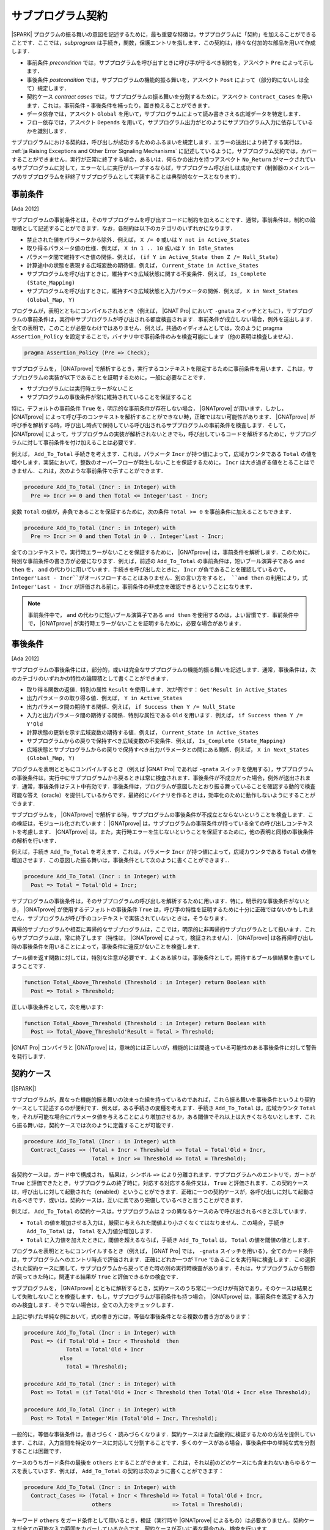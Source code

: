 .. _ja Subprogram Contracts:

サブプログラム契約
====================

|SPARK| プログラムの振る舞いの意図を記述するために，最も重要な特徴は，サブプログラムに「契約」を加えることができることです．ここでは，`subprogram` は手続き，関数，保護エントリを指します．この契約は，様々な付加的な部品を用いて作成します．

* 事前条件 `precondition` では，サブプログラムを呼び出すときに呼び手が守るべき制約を，アスペクト ``Pre`` によって示します．
* 事後条件 `postcondition` では，サブプログラムの機能的振る舞いを，アスペクト ``Post`` によって（部分的にないしは全て）規定します．
* 契約ケース `contract cases` では，サブプログラムの振る舞いを分割するために，アスペクト ``Contract_Cases`` を用います．これは，事前条件・事後条件を補ったり，置き換えることができます．
* データ依存では，アスペクト ``Global`` を用いて，サブプログラムによって読み書きさえる広域データを特定します．
* フロー依存では，アスペクト ``Depends`` を用いて，サブプログラム出力がどのようにサブプログラム入力に依存しているかを識別します．

サブプログラムにおける契約は，呼び出しが成功するためのふるまいを規定します．エラーの送出により終了する実行は， :ref:`ja Raising Exceptions and Other Error Signaling Mechanisms` に記述しているように，サブプログラム契約では，カバーすることができません．実行が正常に終了する場合，あるいは．何らかの出力を持つアスペクト ``No_Return`` がマークされているサブプログラムに対して，エラーなしに実行がループするならば，サブプログラム呼び出しは成功です（制御器のメインループのサブプログラムを非終了サブプログラムとして実装することは典型的なケースとなります）．

.. _ja Preconditions:

事前条件
-------------

[Ada 2012]

サブプログラムの事前条件とは，そのサブプログラムを呼び出すコードに制約を加えることです．通常，事前条件は，制約の論理積として記述することができます．なお，各制約は以下のカテゴリのいずれかになります．

* 禁止された値をパラメータから除外．例えば， ``X /= 0`` 或いは ``Y not in Active_States``
* 取り得るパラメータ値の仕様．例えば， ``X in 1 .. 10`` 或いは ``Y in Idle_States``
* パラメータ間で維持すべき値の関係．例えば， ``(if Y in Active_State then Z /= Null_State)``
* 計算途中の状態を表現する広域変数の期待値．例えば， ``Current_State in Active_States``
* サブプログラムを呼び出すときに，維持すべき広域状態に関する不変条件．例えば， ``Is_Complete (State_Mapping)``
* サブプログラムを呼び出すときに，維持すべき広域状態と入力パラメータの関係．例えば， ``X in Next_States (Global_Map, Y)``

プログラムが，表明とともにコンパイルされるとき（例えば， |GNAT Pro| において ``-gnata`` スイッチとともに），サブプログラムの事前条件は，実行中サブプログラムが呼び出される都度検査されます．事前条件が成立しない場合，例外を送出します．全ての表明で，このことが必要なわけではありません．例えば，共通のイディオムとしては，次のように pragma  ``Assertion_Policy`` を設定することで，バイナリ中で事前条件のみを検査可能にします（他の表明は検査しません）．

.. code-block:: ada

   pragma Assertion_Policy (Pre => Check);

サブプログラムを， |GNATprove| で解析するとき，実行するコンテキストを限定するために事前条件を用います．これは，サブプログラムの実装が以下であることを証明するために，一般に必要なことです．

* サブプログラムには実行時エラーがないこと
* サブプログラムの事後条件が常に維持されていることを保証すること

特に，デフォルトの事前条件 ``True`` を，明示的な事前条件が存在しない場合， |GNATprove| が用います．しかし， |GNATprove| によって呼び手のコンテキストを解析することができない時，正確ではない可能性があります． |GNATprove| が呼び手を解析する時，呼び出し時点で保持している呼び出されるサブプログラムの事前条件を検査します．そして， |GNATprove| によって，サブプログラムの実装が解析されないときでも，呼び出しているコードを解析するために，サブプログラムに対して事前条件を付け加えることは必要です．

例えば， ``Add_To_Total`` 手続きを考えます．これは，パラメータ ``Incr`` が持つ値によって，広域カウンタである ``Total`` の値を増やします．実装において，整数のオーバーフローが発生しないことを保証するために， ``Incr`` は大き過ぎる値をとることはできません．これは，次のような事前条件で示すことができます．

.. code-block:: ada

   procedure Add_To_Total (Incr : in Integer) with
     Pre => Incr >= 0 and then Total <= Integer'Last - Incr;

変数 ``Total`` の値が，非負であることを保証するために，次の条件 ``Total >= 0`` を事前条件に加えることもできます．

.. code-block:: ada

   procedure Add_To_Total (Incr : in Integer) with
     Pre => Incr >= 0 and then Total in 0 .. Integer'Last - Incr;

全てのコンテキストで，実行時エラーがないことを保証するために， |GNATprove| は，事前条件を解析します．このために，特別な事前条件の書き方が必要になります．例えば，前述の ``Add_To_Total`` の事前条件は，短いブール演算子である ``and then`` を， ``and`` の代わりに用いています．手続きを呼び出したときに， ``Incr`` が負であることを確認しているので， ``Integer'Last - Incr``がオーバフローすることはありません．別の言い方をすると， ``and then`` の利用により，式 ``Integer'Last - Incr`` が評価される前に，事前条件の非成立を確認できるということになります．

.. note::

   事前条件中で， ``and`` の代わりに短いブール演算子である ``and then`` を使用するのは，よい習慣です．事前条件中で， |GNATprove| が実行時エラーがないことを証明するために，必要な場合があります．

.. _ja Postconditions:

事後条件
--------------

[Ada 2012]

サブプログラムの事後条件には，部分的，或いは完全なサブプログラムの機能的振る舞いを記述します．通常，事後条件は，次のカテゴリのいずれかの特性の論理積として書くことができます．

* 取り得る関数の返値．特別の属性 ``Result`` を使用します．次が例です： ``Get'Result in Active_States``
* 出力パラメータの取り得る値．例えば， ``Y in Active_States``
* 出力パラメータ間の期待する関係．例えば，  ``if Success then Y /= Null_State``
* 入力と出力パラメータ間の期待する関係．特別な属性である ``Old`` を用います．例えば， ``if Success then Y /= Y'Old``
* 計算状態の更新を示す広域変数の期待する値．例えば， ``Current_State in Active_States``
* サブプログラムからの戻りで保持すべき広域変数の不変条件．例えば，  ``Is_Complete (State_Mapping)``
* 広域状態とサブプログラムからの戻りで保持すべき出力パラメータとの間にある関係．例えば， ``X in Next_States (Global_Map, Y)``

プログラムを表明とともにコンパイルするとき（例えば |GNAT Pro| であれば ``-gnata`` スイッチを使用する），サブプログラムの事後条件は，実行中にサブプログラムから戻るときは常に検査されます．事後条件が不成立だった場合，例外が送出されます．通常，事後条件はテスト中有効です．事後条件は，プログラムが意図したとおり振る舞っていることを確認する動的で検査可能な答え（oracle）を提供しているからです．最終的にバイナリを作るときは，効率化のために動作しないようにすることができます．

サブプログラムを， |GNATprove| で解析する時，サブプログラムの事後条件が不成立とならないということを検査します．この検証は，モジュール化されています： |GNATprove| は，サブプログラムの事前条件が持っている全ての呼び出しコンテキストを考慮します． |GNATprove| は，また，実行時エラーを生じないということを保証するために，他の表明と同様の事後条件の解析を行います．

例えば，手続き ``Add_To_Total`` を考えます．これは，パラメータ ``Incr`` が持つ値によって，広域カウンタである ``Total`` の値を増加させます．この意図した振る舞いは，事後条件として次のように書くことができます．．

.. code-block:: ada

   procedure Add_To_Total (Incr : in Integer) with
     Post => Total = Total'Old + Incr;

サブプログラムの事後条件は，そのサブプログラムの呼び出しを解析するために用います．特に，明示的な事後条件がないとき， |GNATprove| が使用するデフォルトの事後条件 ``True`` は，呼び手の特性を証明するために十分に正確ではないかもしれません．サブプログラムが呼び手のコンテキストで実装されていないときは，そうなります．

再帰的サブプログラムや相互に再帰的なサブプログラムは，ここでは，明示的に非再帰的サブプログラムとして扱います．これらサブプログラムは，常に終了します（特性は， |GNATprove| によって，検証されません）． |GNATprove| は各再帰呼び出し時の事後条件を用いることによって，事後条件に違反がないことを検査します．

ブール値を返す関数に対しては，特別な注意が必要です．よくある誤りは，事後条件として，期待するブール値結果を書いてしまうことです．

.. code-block:: ada

   function Total_Above_Threshold (Threshold : in Integer) return Boolean with
     Post => Total > Threshold;

正しい事後条件として，次を用います:

.. code-block:: ada

   function Total_Above_Threshold (Threshold : in Integer) return Boolean with
     Post => Total_Above_Threshold'Result = Total > Threshold;

|GNAT Pro| コンパイラと |GNATprove| は，意味的には正しいが，機能的には間違っている可能性のある事後条件に対して警告を発行します．

.. _ja Contract Cases:

契約ケース
--------------

[|SPARK|]

サブプログラムが，異なった機能的振る舞いの決まった組を持っているのであれば，これら振る舞いを事後条件というより契約ケースとして記述するのが便利です．例えば，ある手続きの変種を考えます．手続き ``Add_To_Total`` は，広域カウンタ ``Total`` を，それが可能な場合にパラメータ値を与えることにより増加させるか，ある閾値でそれ以上は大きくならないとします．これら振る舞いは，契約ケースでは次のように定義することが可能です．

.. code-block:: ada

   procedure Add_To_Total (Incr : in Integer) with
     Contract_Cases => (Total + Incr < Threshold  => Total = Total'Old + Incr,
                        Total + Incr >= Threshold => Total = Threshold);

各契約ケースは，ガード中で構成され， 結果は，シンボル ``=>`` により分離されます．サブプログラムへのエントリで，ガートが ``True`` と評価できたとき，サブプログラムの終了時に，対応する対応する条件文は， ``True`` と評価されます．この契約ケースは，呼び出しに対して起動された（enabled）ということができます．正確に一つの契約ケースが，各呼び出しに対して起動されるべきです．或いは，契約ケースは，互いに素であり完備しているべきと言うことができます．

例えば， ``Add_To_Total`` の契約ケースは，サブプログラムは 2 つの異なるケースのみで呼び出されるべきと示しています．

* ``Total`` の値を増加させる入力は，厳密に与えられた閾値より小さくなくてはなりません．この場合，手続き ``Add_To_Total`` は， ``Total`` を入力値分増加します．
*  ``Total`` に入力値を加えたときに，閾値を超えるならば，手続き ``Add_To_Total`` は， ``Total`` の値を閾値の値とします．

プログラムを表明とともにコンパイルするとき（例えば， |GNAT Pro| では， ``-gnata`` スイッチを用いる），全てのカード条件は，サブプログラムへのエントリ時点で評価されます．正確にどれか一つが ``True`` であることを実行時に検査します．この選択された契約ケースに関して，サブプログラムから戻ってきた時の別の実行時検査があります．それは，サブプログラムから制御が戻ってきた時に，関連する結果が ``True`` と評価できるかの検査です．

サブプログラムを， |GNATprove| とともに解析するとき，契約ケースのうち常に一つだけが有効であり，そのケースは結果として失敗しないことを検査します．もし，サブプログラムが事前条件も持つ場合， |GNATprove| は，事前条件を満足する入力のみ検査します．そうでない場合は，全ての入力をチェックします．

上記に挙げた単純な例において，式の書き方には，等価な事後条件となる複数の書き方があります：

.. code-block:: ada

   procedure Add_To_Total (Incr : in Integer) with
     Post => (if Total'Old + Incr < Threshold  then
                Total = Total'Old + Incr
              else
                Total = Threshold);

   procedure Add_To_Total (Incr : in Integer) with
     Post => Total = (if Total'Old + Incr < Threshold then Total'Old + Incr else Threshold);

   procedure Add_To_Total (Incr : in Integer) with
     Post => Total = Integer'Min (Total'Old + Incr, Threshold);

一般的に，等価な事後条件は，書きづらく・読みづらくなります．契約ケースはまた自動的に検証するための方法を提供しています．これは，入力空間を特定のケースに対応して分割することです．多くのケースがある場合，事後条件中の単純な式を分割することは困難です．

ケースのうちガード条件の最後を  ``others`` とすることができます．これは，それ以前のどのケースにも含まれないあらゆるケースを表しています．例えば， ``Add_To_Total`` の契約は次のように書くことができます：

.. code-block:: ada

   procedure Add_To_Total (Incr : in Integer) with
     Contract_Cases => (Total + Incr < Threshold => Total = Total'Old + Incr,
                        others                   => Total = Threshold);

キーワード ``others`` をガード条件として用いるとき，検証（実行時や |GNATprove| によるもの）は必要ありません．契約ケースが全ての可能な入力範囲をカバーしているからです．契約ケースが互いに素な場合のみ，検査を行います．

.. _ja Data Dependencies:

データ依存
-----------------

[|SPARK|]

サブプログラムのデータ依存（Data Dependencies）によって，サブプログラムが読み書き可能な広域データを指定します．パラメータに関する記述とともに用いることで，サブプログラムの完全な入力および出力を規定できます．パラメータと同様に，データ依存中で示される広域変数は，入力に対して  ``Input`` モード，出力に対して ``Output`` モード，入力でありかつ出力でもある広域変数に対して ``In_Out`` と記述します．そして，最後に， ``Proof_In`` モードです．これは，契約ないしは表明中でのみ読まれる入力を定義します．例えば，広域カウンタ ``Total`` を増加させる手続き ``Add_To_Total`` のデータ依存は，次のようになります．

.. code-block:: ada

   procedure Add_To_Total (Incr : in Integer) with
     Global => (In_Out => Total);

保護サブプログラムでは，保護オブジェクトは，サブプログラムの暗黙的パラメータと考えます：

* 保護関数の暗黙的 ``in`` モードパラメータ
* 保護手続きないしは保護エントリーの暗黙的  ``in out`` モードパラメータ

データ依存は，プログラムのコンパイルや実行時の振る舞いに何の影響も与えません．サブプログラムを |GNATprove| を用いて解析する時，サブプログラムの次の実装を検査します：

* データ依存に指定のある広域入力のみを読み出しいるか
* データ依存に指定のある広域出力のみに書き込んでいるか
* 入力ではない広域出力を常に完全に初期化しているか

|GNATprove| の解析に関するより詳しい内容については， :ref:`ja Data Initialization Policy` を参照のこと．解析中， |GNATprove| は，呼び手を解析するために，呼ばれているコードの記載されたデータ依存を使用します．もし，データ依存が存在しない場合は，呼ばれているコードに対するデフォルトのデータ依存契約が生成されます．

サブプログラム上のデータ依存を記述することにより，様々な利点があります．また，ユーザがデータ依存を契約に追加するのには，様々な理由があります．

* |GNATprove| は，サブプログラムの実装が，広域データへの指定したアクセスを遵守しているかを自動的に検証します．
* |GNATprove| は，サブプログラムの呼び手のデータおよびフロー依存を解析するために，フロー解析を行うときに指定した契約を利用します．これは単に生成されたデータ依存よりも精度の高い（即ち間違った警告が少ない）解析が可能となります．
* |GNATprove| は，実行時エラーがないこと，およびサブプログラムの呼び出し側の機能的な契約を検査するために，証明中に指定した契約を用います．こうすることで，単に生成されたデータ依存を用いるよりもより精度の高い（即ち間違った警告が少ない）解析が可能となります．

データ依存が，サブプログラム上で指定されているとき，サブプログラムにおける全ての広域データの読みだしと，書き込みの全てを指定すべきです．もし，サブプログラムが，広域的入力も出力も持たない場合は， ``null`` データ依存を用いて，記述することができます．

.. code-block:: ada

   function Get (X : T) return Integer with
     Global => null;

サブプログラムが，広域入力のみを持ち，広域出力を持たない場合， ``Input`` モードを用いて指定します：

.. code-block:: ada

   function Get_Sum return Integer with
     Global => (Input => (X, Y, Z));

或いは，モードなしで記載しても同値になります．

.. code-block:: ada

   function Get_Sum return Integer with
     Global => (X, Y, Z);

［注］所与のモードに対する広域入力あるいは広域出力のリストには括弧を用いること．

読み書きされる広域データは， ``In_Out`` モードとして記述されるべきです．入力と出力と分けてはいけません．例えば， ``Add_To_Total`` に対するデータ依存の記述は不正であり， |GNATprove| は，エラーとします．

.. code-block:: ada

   procedure Add_To_Total (Incr : in Integer) with
     Global => (Input  => Total,
                Output => Total);  --  INCORRECT

サブプログラム中で，部分的に記載されている広域データも，出力とはせずに ``In_Out`` とすべきです．詳しくは次を参照下さい  :ref:`ja Data Initialization Policy`.

.. _ja Flow Dependencies:

フロー依存
-----------------

[|SPARK|]

サブプログラムのフロー依存では，サブプログラムの出力（出力パラメータと広域的出力）が入力（入力パラメータと広域入力）に如何に依存しているかを指定します．例えば，広域カウンタ  ``Total`` の値を増加する手続き ``Add_To_Total`` のフロー依存は次のように規定できます：

.. code-block:: ada

   procedure Add_To_Total (Incr : in Integer) with
     Depends => (Total => (Total, Incr));

上記のフロー依存は，次のように読むことができます．「広域変数 ``Total`` の出力値は，広域変数 ``Total`` とパラメータ ``Incr`` に依存している」

保護サブプログラムに関しては，保護オブジェクトをサブプログラムの暗黙的パラメータと考えることができ，保護ユニット（型あるいはオブジェクト）という名前を使って，フロー依存中で次のように宣言可能です．

* 保護関数の暗黙的 ``in`` モードのパラメータとして．フロー依存の右手側に記載します．
* 保護手続き或いは保護エントリの暗黙的 ``in out`` モードパラメータとして． フロー依存の左手側・右手側両方に記載できます．

フロー依存は，プログラムのコンパイルや実行時の振る舞いに何の影響も与えません．サブプログラムが， |GNATprove| で解析されるとき，サブプログラムの実装中で，フロー依存で規定したように，出力が入力に依存していることを検査します．その解析中， |GNATprove| は，呼び手を解析するために，呼ばれるコードに規定されたフロー依存を利用します．もしフロー依存の記述がない場合，呼ばれる側のコードには，デフォルトのフロー依存契約が，生成されます．

フロー依存がサブプログラムにおいて指定された時，入力から出力への全てのフローを記述する必要があります．特に，部分的に書かれているパラメータの出力値或いは広域的変数が，その入力値に依存する場合はそうです．（詳しくは， :ref:`ja Data Initialization Policy` を参照下さい）

パラメータあるいは広域変数の出力値が，その入力値に依存するとき，関係するフロー依存は，短縮シンボル ``+`` を使用することができます．このシンボルによって，変数の出力値は，変数の入力値とリスト化された他の入力に依存しているということ示すことができます．例えば， ``Add_To_Total`` のフロー依存は，次のように指定でき，それは同値となります：

.. code-block:: ada

   procedure Add_To_Total (Incr : in Integer) with
     Depends => (Total =>+ Incr);

出力値が入力値に依存しないときは，出力値は定数によって（再）初期化されているだけなので入力値には依存しないということを意味し，そのことを示すフロー依存では， ``null`` 入力リストを用いることができます：

.. code-block:: ada

   procedure Init_Total with
     Depends => (Total => null);

.. _ja State Abstraction and Contracts:

状態抽象と契約
-------------------------------

[|SPARK|]

これまでに説明してきたサブプログラム契約では，直接に広域変数を扱ってきました．多くの場合そうすることができません．広域変数は，他のユニットで定義されていたり，直接見ることができないからです（パッケージ仕様のプライベート領域で定義されているか，パッケージ実装いおいて定義されているからです）．その場合は，契約における不可視の広域データを示すために， |SPARK| における抽象状態の表記を用いることができます．

.. _ja State Abstraction and Dependencies:

状態抽象と依存
^^^^^^^^^^^^^^^^^^^^^^^^^^^^^^^^^^

もし，手続き ``Add_To_Total`` によって値を増加する広域変数 ``Total`` がパッケージの実装で定義され，クライアントパッケージ中の手続き ``Cash_Tickets`` が， ``Add_To_Total`` を呼び出しているとします． ``Total`` を定義しているパッケージ ``Account`` は， ``Total`` を示す抽象状態 ``State`` を定義することができます． それを， ``Cash_Tickets`` のデータ・フロー依存中で，用いることができます．

.. code-block:: ada

   procedure Cash_Tickets (Tickets : Ticket_Array) with
     Global  => (Output => Account.State),
     Depends => (Account.State => Tickets);

広域変数 ``Total`` は，ユニット ``Account`` のクライアントからは不可視になるので， ``Account`` の仕様部の可視領域においても不可視になります．それ故， ``Account`` における外部から可視のサブプログラムは，そのデータ・フロー依存中で，抽象状態 ``State`` を使う必要があります．例えば：

.. code-block:: ada

   procedure Init_Total with
     Global  => (Output => State),
     Depends => (State => null);

   procedure Add_To_Total (Incr : in Integer) with
     Global  => (In_Out => State),
     Depends => (State =>+ Incr);

次に， ``Init_Total`` と ``Add_To_Total`` の実装は，それぞれ ``Refined_Global`` と ``Refined_Depends`` によって導入した洗練したデータおよびフロー依存を定義することができます．この手続き中で，具体的な変数により，サブプログラムに対する正確な依存関係を与えます．

.. code-block:: ada

   procedure Init_Total with
     Refined_Global  => (Output => Total),
     Refined_Depends => (Total => null)
   is
   begin
      Total := 0;
   end Init_Total;

   procedure Add_To_Total (Incr : in Integer) with
     Refined_Global  => (In_Out => Total),
     Refined_Depends => (Total =>+ Incr)
   is
   begin
      Total := Total + Incr;
   end Add_To_Total;

ここで，洗練された依存性は， ``State`` を ``Total`` によって置き換えたときの抽象的依存と同様です．しかし，常にそうとは限りません．特に抽象状態が，複数の具体的な変数に置き換えられた場合は，異なります． |GNATprove| は次をチェックします．

* 各抽象広域 input が，具体的広域入力が示している，少なくとも一つの構成物を持っていること．
* 各抽象広域 in_out が，入力モードで指定す構成物の少なくとも一つを持っており，出力モードの一つ（或いは，in_out モードの少なくとも一つの構成物）を持っていること．
* 各抽象広域 output が，具体的広域出力によって示される全ての構成物を持っていること．
* 具体的フロー依存が，抽象フロー依存のサブセットであること．

|GNATprove| は，パッケージ ``Account`` の外部への呼び出しを解析する時， ``Init_Total`` と ``Add_To_Total`` の抽象契約（データとフロー依存）を用います．また，パッケージ ``Account`` の内部への呼び出しを解析する時 ``Init_Total`` と ``Add_To_Total`` のより正確で洗練した契約（即ち洗練したデータとフロー依存）を用います．

洗練した依存は，現在のユニット中で洗練された抽象状態を含んでいるデータと／またはフロー依存のサブプログラムおよびタスクの両方において指定することができます．

.. _ja State Abstraction and Functional Contracts:

状態抽象と関数契約
^^^^^^^^^^^^^^^^^^^^^

もし，グローバル変数が，データ依存に対して可視状態にないとき，関数契約に対しても不可視ということになります．例えば，手続き ``Add_To_Total`` において，広域変数 ``Total`` が可視状態にない場合，関数 ``Add_To_Total`` において， :ref:`ja Preconditions` および :ref:`ja Postconditions` を表現することはできません．その代わり，表現する必要のある状態についてのプロパティを引き出すためのアクセッサとしての関数を定義し，契約に関して利用します．例えば：

.. code-block:: ada

   function Get_Total return Integer;

   procedure Add_To_Total (Incr : in Integer) with
     Pre  => Incr >= 0 and then Get_Total in 0 .. Integer'Last - Incr,
     Post => Get_Total = Get_Total'Old + Incr;

関数 ``Get_Total`` は，パッケージ ``Account`` のプライベート領域ないしは，実装として定義できます．また，通常の関数或いは関数式 の形式となります．例えば：

.. code-block:: ada

   Total : Integer;

   function Get_Total return Integer is (Total);

変数 ``Add_To_Total`` の実装に関して，洗練した事前条件や事後条件は必要としませんが， ``Refined_Post`` による洗練された事後条件を与えることは可能です．そして，より正確なサブプログラムの機能的振る舞いにを規定することができます．例えば，手続き ``Add_To_Total`` は，呼び出し毎に ``Call_Count``  カウンタの値を増加させることができ，洗練した事後条件中で表現することができます．

.. code-block:: ada

   procedure Add_To_Total (Incr : in Integer) with
     Refined_Post => Total = Total'Old + Incr and Call_Count = Call_Count'Old + 1
   is
      ...
   end Add_To_Total;

洗練した事後条件は，ユニットが状態抽象を用いないときでさえ，或いは，サブプログラム宣言上で暗黙的に ``True`` 事後条件が用いられているときですら，サブプログラムの実装に与えることができます．

|GNATprove| は，パッケージ ``Account`` の外側で呼び出しを解析するとき， ``Add_To_Total`` の抽象契約（事前条件と事後条件）を用います．また， ``Account`` パッケージの内側で呼び出しを解析する時に， ``Add_To_Total`` のより正確な洗練した契約（事前条件と事後条件）を用いることができます．
